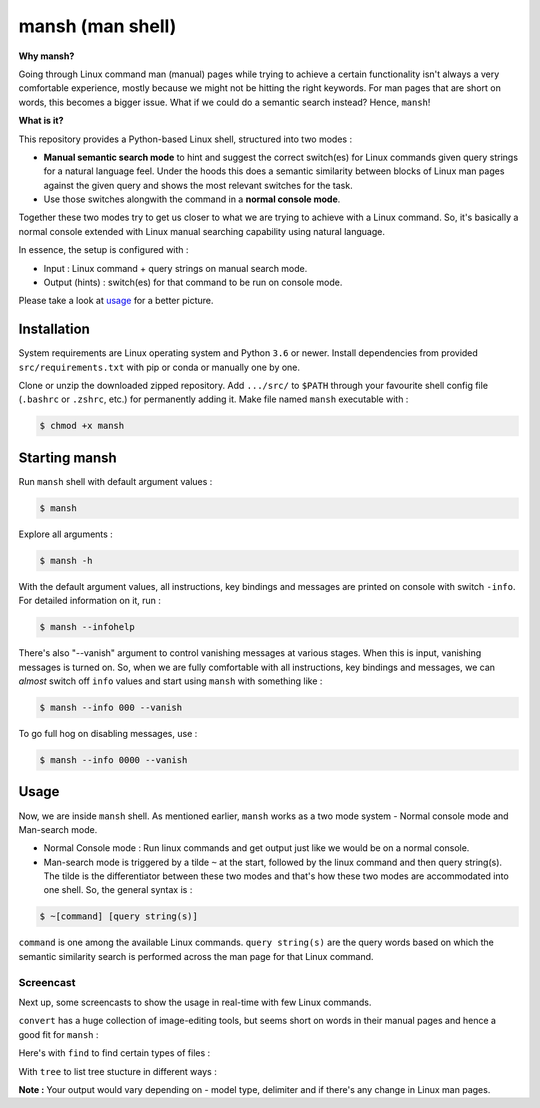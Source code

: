 mansh (man shell)
=================

|Py-Versions| |OS| |License|

**Why mansh?**

Going through Linux command man (manual) pages while trying to achieve a certain functionality isn't always a very comfortable experience, mostly because we might not be hitting the right keywords. For man pages that are short on words, this becomes a bigger issue. What if we could do a semantic search instead? Hence, ``mansh``!

**What is it?**

This repository provides a Python-based Linux shell, structured into two modes :

- **Manual semantic search mode** to hint and suggest the correct switch(es) for Linux commands given query strings for a natural language feel. Under the hoods this does a semantic similarity between blocks of Linux man pages against the given query and shows the most relevant switches for the task.
- Use those switches alongwith the command in a **normal console mode**.

Together these two modes try to get us closer to what we are trying to achieve with a Linux command. So, it's basically a normal console extended with Linux manual searching capability using natural language.

In essence, the setup is configured with :

- Input : Linux command + query strings on manual search mode.
- Output (hints) : switch(es) for that command to be run on console mode.

Please take a look at `usage <https://github.com/droyed/mansh/blob/main/README.rst#usage>`_ for a better picture.

Installation
------------

System requirements are Linux operating system and Python ``3.6`` or newer. Install dependencies from provided ``src/requirements.txt`` with pip or conda or manually one by one. 

Clone or unzip the downloaded zipped repository. Add ``.../src/`` to ``$PATH`` through your favourite shell config file (``.bashrc`` or ``.zshrc``, etc.) for permanently adding it. Make file named ``mansh`` executable with :

.. code-block:: console

    $ chmod +x mansh

Starting mansh
----------------
Run ``mansh`` shell with default argument values :

.. code-block:: console

    $ mansh

Explore all arguments :

.. code-block:: console

    $ mansh -h

With the default argument values, all instructions, key bindings and messages are printed on console with switch ``-info``. For detailed information on it, run :

.. code-block:: console

    $ mansh --infohelp

There's also "--vanish" argument to control vanishing messages at various stages. When this is input, vanishing messages is turned on. So, when we are fully comfortable with all instructions, key bindings and messages, we can *almost* switch off ``info`` values and start using ``mansh`` with something like :

.. code-block:: console

    $ mansh --info 000 --vanish

To go full hog on disabling messages, use : 

.. code-block:: console

    $ mansh --info 0000 --vanish

Usage
-----

Now, we are inside ``mansh`` shell. As mentioned earlier, ``mansh`` works as a two mode system - Normal console mode and Man-search mode. 

- Normal Console mode : Run linux commands and get output just like we would be on a normal console.

- Man-search mode is triggered by a tilde ``~`` at the start, followed by the linux command and then query string(s). The tilde is the differentiator between these two modes and that's how these two modes are accommodated into one shell. So, the general syntax is :

.. code-block:: console

    $ ~[command] [query string(s)]

``command`` is one among the available Linux commands. ``query string(s)`` are the query words based on which the semantic similarity search is performed across the man page for that Linux command.

Screencast
^^^^^^^^^^

Next up, some screencasts to show the usage in real-time with few Linux commands.

``convert`` has a huge collection of image-editing tools, but seems short on words in their manual pages and hence a good fit for ``mansh`` :
|gif_convert|

Here's with ``find`` to find certain types of files :
|gif_find|

With ``tree`` to list tree stucture in different ways :
|gif_tree|


**Note :** Your output would vary depending on - model type, delimiter and if there's any change in Linux man pages.


.. |Py-Versions| image:: https://img.shields.io/badge/Python-3.6+-blue
   :target: https://github.com/droyed/mansh

.. |OS| image:: https://img.shields.io/badge/Platform-%E2%98%AFLinux-9cf
   :target: https://github.com/droyed/mansh

.. |License| image:: https://img.shields.io/badge/license-MIT-green
   :target: https://raw.githubusercontent.com/droyed/mansh/master/LICENSE

.. |gif_tree| image:: https://github.com/droyed/mansh/blob/main/media/tree.gif
.. |gif_convert| image:: https://github.com/droyed/mansh/blob/main/media/convert.gif
.. |gif_find| image:: https://github.com/droyed/mansh/blob/main/media/find.gif
